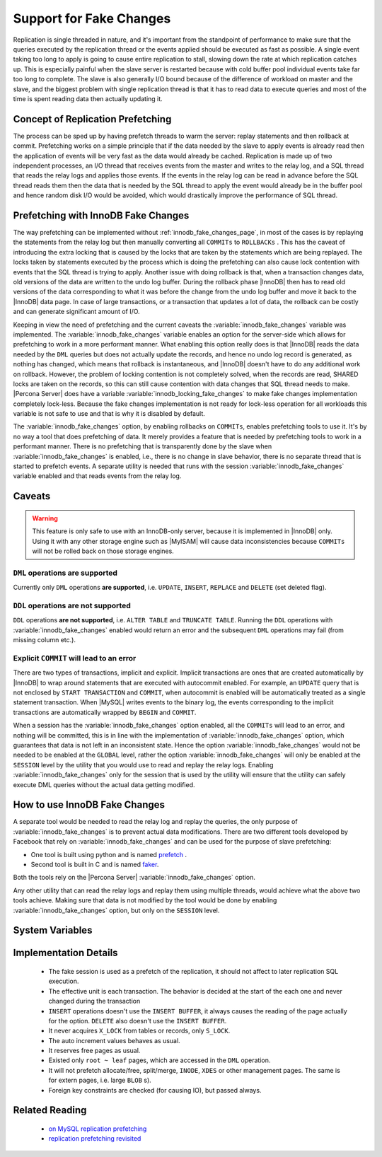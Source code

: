 .. _innodb_fake_changes_page:

==========================
 Support for Fake Changes
==========================

Replication is single threaded in nature, and it's important from the standpoint of performance to make sure that the queries executed by the replication thread or the events applied should be executed as fast as possible. A single event taking too long to apply is going to cause entire replication to stall, slowing down the rate at which replication catches up. This is especially painful when the slave server is restarted because with cold buffer pool individual events take far too long to complete. The slave is also generally I/O bound because of the difference of workload on master and the slave, and the biggest problem with single replication thread is that it has to read data to execute queries and most of the time is spent reading data then actually updating it.

Concept of Replication Prefetching
==================================

The process can be sped up by having prefetch threads to warm the server: replay statements and then rollback at commit. Prefetching works on a simple principle that if the data needed by the slave to apply events is already read then the application of events will be very fast as the data would already be cached. Replication is made up of two independent processes, an I/O thread that receives events from the master and writes to the relay log, and a SQL thread that reads the relay logs and applies those events. If the events in the relay log can be read in advance before the SQL thread reads them then the data that is needed by the SQL thread to apply the event would already be in the buffer pool and hence random disk I/O would be avoided, which would drastically improve the performance of SQL thread.

Prefetching with InnoDB Fake Changes
====================================

The way prefetching can be implemented without :ref:`innodb_fake_changes_page`, in most of the cases is by replaying the statements from the relay log but then manually converting all ``COMMITs`` to ``ROLLBACKs`` . This has the caveat of introducing the extra locking that is caused by the locks that are taken by the statements which are being replayed. The locks taken by statements executed by the process which is doing the prefetching can also cause lock contention with events that the SQL thread is trying to apply. Another issue with doing rollback is that, when a transaction changes data, old versions of the data are written to the undo log buffer. During the rollback phase |InnoDB| then has to read old versions of the data corresponding to what it was before the change from the undo log buffer and move it back to the |InnoDB| data page. In case of large transactions, or a transaction that updates a lot of data, the rollback can be costly and can generate significant amount of I/O.

Keeping in view the need of prefetching and the current caveats the :variable:`innodb_fake_changes` variable was implemented. The :variable:`innodb_fake_changes` variable enables an option for the server-side which allows for prefetching to work in a more performant manner. What enabling this option really does is that |InnoDB| reads the data needed by the ``DML`` queries but does not actually update the records, and hence no undo log record is generated, as nothing has changed, which means that rollback is instantaneous, and |InnoDB| doesn't have to do any additional work on rollback. However, the problem of locking contention is not completely solved, when the records are read, SHARED locks are taken on the records, so this can still cause contention with data changes that SQL thread needs to make. |Percona Server| does have a variable :variable:`innodb_locking_fake_changes` to make fake changes implementation completely lock-less. Because the fake changes implementation is not ready for lock-less operation for all workloads this variable is not safe to use and that is why it is disabled by default.

The :variable:`innodb_fake_changes` option, by enabling rollbacks on ``COMMITs``, enables prefetching tools to use it. It's by no way a tool that does prefetching of data. It merely provides a feature that is needed by prefetching tools to work in a performant manner. There is no prefetching that is transparently done by the slave when :variable:`innodb_fake_changes` is enabled, i.e., there is no change in slave behavior, there is no separate thread that is started to prefetch events. A separate utility is needed that runs with the session :variable:`innodb_fake_changes` variable enabled and that reads events from the relay log.

Caveats
=======

.. warning:: 

  This feature is only safe to use with an InnoDB-only server, because it is implemented in |InnoDB| only. Using it with any other storage engine such as |MyISAM| will cause data inconsistencies because ``COMMITs`` will not be rolled back on those storage engines.

``DML`` operations **are supported**
------------------------------------

Currently only ``DML`` operations **are supported**, i.e. ``UPDATE``, ``INSERT``, ``REPLACE`` and ``DELETE`` (set deleted flag).

``DDL`` operations **are not supported**
----------------------------------------

``DDL`` operations **are not supported**, i.e. ``ALTER TABLE`` and ``TRUNCATE TABLE``. Running the ``DDL`` operations with :variable:`innodb_fake_changes` enabled would return an error and the subsequent ``DML`` operations may fail (from missing column etc.). 

Explicit ``COMMIT`` will lead to an error
-----------------------------------------

There are two types of transactions, implicit and explicit. Implicit transactions are ones that are created automatically by |InnoDB| to wrap around statements that are executed with autocommit enabled. For example, an ``UPDATE`` query that is not enclosed by ``START TRANSACTION`` and ``COMMIT``, when autocommit is enabled will be automatically treated as a single statement transaction. When |MySQL| writes events to the binary log, the events corresponding to the implicit transactions are automatically wrapped by ``BEGIN`` and ``COMMIT``.

When a session has the :variable:`innodb_fake_changes` option enabled, all the ``COMMITs`` will lead to an error, and nothing will be committed, this is in line with the implementation of :variable:`innodb_fake_changes` option, which guarantees that data is not left in an inconsistent state. Hence the option :variable:`innodb_fake_changes` would not be needed to be enabled at the ``GLOBAL`` level, rather the option :variable:`innodb_fake_changes` will only be enabled at the ``SESSION`` level by the utility that you would use to read and replay the relay logs. Enabling :variable:`innodb_fake_changes` only for the session that is used by the utility will ensure that the utility can safely execute DML queries without the actual data getting modified.

How to use InnoDB Fake Changes
==============================

A separate tool would be needed to read the relay log and replay the queries, the only purpose of :variable:`innodb_fake_changes` is to prevent actual data modifications. There are two different tools developed by Facebook that rely on :variable:`innodb_fake_changes` and can be used for the purpose of slave prefetching:

* One tool is built using python and is named `prefetch <http://bazaar.launchpad.net/~mysqlatfacebook/mysqlatfacebook/tools/files/head:/prefetch/>`_ . 
* Second tool is built in C and is named `faker <http://bazaar.launchpad.net/~mysqlatfacebook/mysqlatfacebook/tools/files/head:/faker/>`_. 

Both the tools rely on the |Percona Server| :variable:`innodb_fake_changes` option. 

Any other utility that can read the relay logs and replay them using multiple threads, would achieve what the above two tools achieve. Making sure that data is not modified by the tool would be done by enabling :variable:`innodb_fake_changes` option, but only on the ``SESSION`` level.

System Variables
================

.. variable:: innodb_fake_changes
   
   :version 5.5.16-22.0: Introduced
   :scope: Global, Session
   :type: Boolean
   :dyn: Yes
   :default: OFF

   This variable enables the :ref:`innodb_fake_changes_page` feature.

.. variable:: innodb_locking_fake_changes

   :version 5.5.28-29.2: Introduced
   :scope: Global, Session
   :type: Boolean
   :dyn: Yes
   :default: ON
 
   When this variable is set to ``OFF``, fake transactions will not take any row locks. This feature was implemented because, although fake change transactions downgrade the requested exclusive (X) row locks to shared (S) locks, these S locks prevent X locks from being taken and block the real changes. However, this option is not safe to set to ``OFF`` by default, because the fake changes implementation is not ready for lock-less operation for all workloads. Namely, if a real transaction will remove a row that a fake transaction is doing a secondary index maintenance for, the latter will fail. This option is considered experimental and might be removed in the future if lockless operation mode fixes are implemented.

Implementation Details
======================

  * The fake session is used as a prefetch of the replication, it  should not affect to later replication SQL execution.

  * The effective unit is each transaction. The behavior is decided at the start of the each one and never changed during the transaction

  * ``INSERT`` operations doesn't use the ``INSERT BUFFER``, it always causes the reading of the page actually for the option. ``DELETE`` also doesn't use the ``INSERT BUFFER``.

  * It never acquires ``X_LOCK`` from tables or records, only ``S_LOCK``.

  * The auto increment values behaves as usual.

  * It reserves free pages as usual.

  * Existed only ``root ~ leaf`` pages, which are accessed in the ``DML`` operation.

  * It will not prefetch allocate/free, split/merge, ``INODE``, ``XDES`` or other management pages. The same is for extern pages, i.e. large ``BLOB`` s).

  * Foreign key constraints are checked (for causing IO), but passed always.

Related Reading
===============

  * `on MySQL replication prefetching <http://dom.as/2011/12/03/replication-prefetching/>`_

  * `replication prefetching revisited <http://dom.as/2012/09/04/faker/>`_
